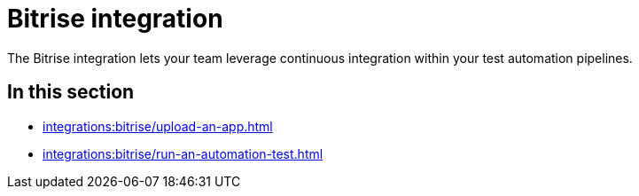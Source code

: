 = Bitrise integration
:navtitle: Bitrise

The Bitrise integration lets your team leverage continuous integration within your test automation pipelines.

== In this section

* xref:integrations:bitrise/upload-an-app.adoc[]
* xref:integrations:bitrise/run-an-automation-test.adoc[]
